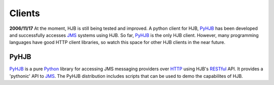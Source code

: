 =======
Clients
=======

**2006/11/17** At the moment, HJB is still being tested and
improved. A python client for HJB, PyHJB_ has been developed and
successfully accesses `JMS`_ systems using HJB.  So far, PyHJB_ is the
only HJB client. However, many programming languages have good HTTP
client libraries, so watch this space for other HJB clients in the
near future.

PyHJB
-----

`PyHJB`_ is a pure `Python`_ library for accessing JMS messaging
providers over `HTTP`_ using HJB's `RESTful`_ API.  It provides a
'pythonic' API to `JMS`_.  The PyHJB distribution includes scripts
that can be used to demo the capabilites of HJB.

.. _HTTP: http://tools.ietf.org/html/rfc2616

.. _RESTful: http://en.wikipedia.org/wiki/REST

.. _Python: http://www.python.org

.. _PyHJB: http://hjb.python-hosting.com

.. _JMS: http://java.sun.com/products/jms

.. Copyright (C) 2006 Tim Emiola